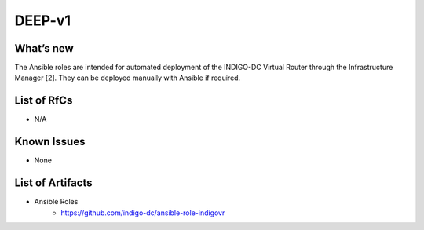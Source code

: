 DEEP-v1
------

What’s new
~~~~~~~~~~

The Ansible roles are intended for automated deployment of the INDIGO-DC Virtual Router through the Infrastructure Manager [2]. They can be deployed manually with Ansible if required. 

List of RfCs
~~~~~~~~~~~~

* N/A

Known Issues
~~~~~~~~~~~~

* None

List of Artifacts
~~~~~~~~~~~~~~~~~

* Ansible Roles
    * https://github.com/indigo-dc/ansible-role-indigovr

